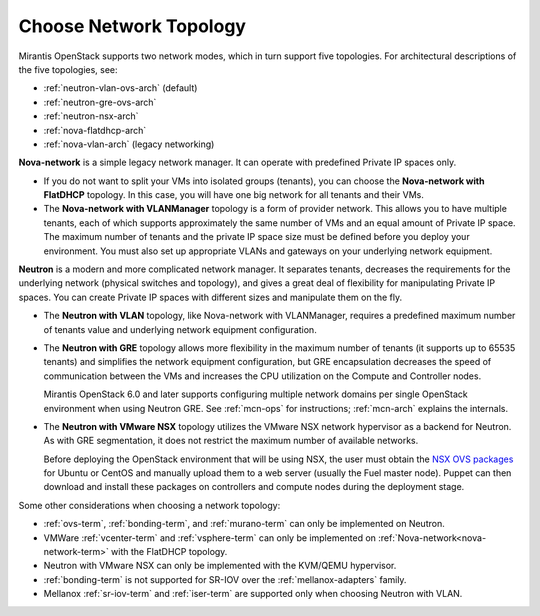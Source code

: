 
.. _net-topology-plan:

Choose Network Topology
=======================

Mirantis OpenStack supports two network modes,
which in turn support five topologies.
For architectural descriptions of the five topologies, see:

* :ref:`neutron-vlan-ovs-arch` (default)
* :ref:`neutron-gre-ovs-arch`
* :ref:`neutron-nsx-arch`
* :ref:`nova-flatdhcp-arch`
* :ref:`nova-vlan-arch` (legacy networking)

**Nova-network** is a simple legacy network manager.
It can operate with predefined Private IP spaces only.

* If you do not want to split your VMs into isolated groups (tenants),
  you can choose the **Nova-network with FlatDHCP** topology.
  In this case, you will have one big network
  for all tenants and their VMs.

* The **Nova-network with VLANManager** topology
  is a form of provider network.
  This allows you to have multiple tenants,
  each of which supports approximately the same number of VMs
  and an equal amount of Private IP space.
  The maximum number of tenants
  and the private IP space size must be defined
  before you deploy your environment.
  You must also set up appropriate VLANs and gateways
  on your underlying network equipment.

**Neutron** is a modern and more complicated network manager.
It separates tenants,
decreases the requirements for the underlying network
(physical switches and topology),
and gives a great deal of flexibility
for manipulating Private IP spaces.
You can create Private IP spaces with different sizes
and manipulate them on the fly.

* The **Neutron with VLAN** topology,
  like Nova-network with VLANManager,
  requires a predefined maximum number of tenants value
  and underlying network equipment configuration.

* The **Neutron with GRE** topology
  allows more flexibility in the maximum number of tenants
  (it supports up to 65535 tenants)
  and simplifies the network equipment configuration,
  but GRE encapsulation decreases the speed of communication between the VMs
  and increases the CPU utilization on the Compute and Controller nodes.

  Mirantis OpenStack 6.0 and later supports configuring
  multiple network domains per single OpenStack environment
  when using Neutron GRE.
  See :ref:`mcn-ops` for instructions;
  :ref:`mcn-arch` explains the internals.

* The **Neutron with VMware NSX** topology utilizes
  the VMware NSX network hypervisor as a backend for Neutron.
  As with GRE segmentation,
  it does not restrict the maximum number of available networks.

  Before deploying the OpenStack environment that will be using NSX,
  the user must obtain the
  `NSX OVS packages <https://my.vmware.com/web/vmware/info/slug/networking_security/vmware_nsx/4_x>`_
  for Ubuntu or CentOS and manually upload them to a web server
  (usually the Fuel master node).
  Puppet can then download and install these packages
  on controllers and compute nodes during the deployment stage.

Some other considerations when choosing a network topology:

- :ref:`ovs-term`, :ref:`bonding-term`, and :ref:`murano-term`
  can only be implemented on Neutron.
- VMWare :ref:`vcenter-term` and :ref:`vsphere-term`
  can only be implemented on :ref:`Nova-network<nova-network-term>`
  with the FlatDHCP topology.
- Neutron with VMware NSX can only be implemented with the KVM/QEMU hypervisor.
- :ref:`bonding-term` is not supported for SR-IOV over
  the :ref:`mellanox-adapters` family.
- Mellanox :ref:`sr-iov-term` and :ref:`iser-term` are supported only when
  choosing Neutron with VLAN.

